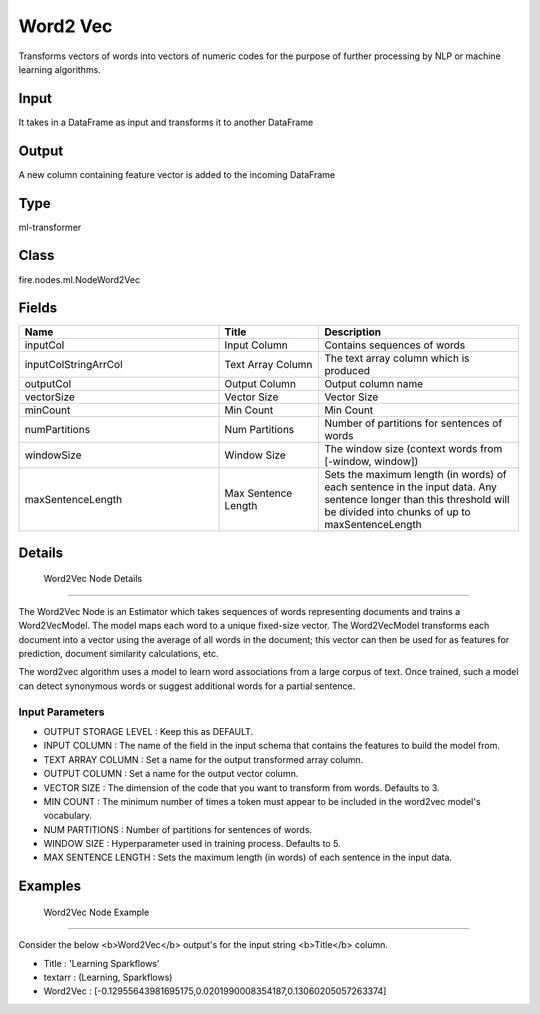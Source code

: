 Word2 Vec
=========== 

Transforms vectors of words into vectors of numeric codes for the purpose of further processing by NLP or machine learning algorithms.

Input
--------------
It takes in a DataFrame as input and transforms it to another DataFrame

Output
--------------
A new column containing feature vector is added to the incoming DataFrame

Type
--------- 

ml-transformer

Class
--------- 

fire.nodes.ml.NodeWord2Vec

Fields
--------- 

.. list-table::
      :widths: 10 5 10
      :header-rows: 1

      * - Name
        - Title
        - Description
      * - inputCol
        - Input Column
        - Contains sequences of words
      * - inputColStringArrCol
        - Text Array Column
        - The text array column which is produced
      * - outputCol
        - Output Column
        - Output column name
      * - vectorSize
        - Vector Size
        - Vector Size
      * - minCount
        - Min Count
        - Min Count
      * - numPartitions
        - Num Partitions
        - Number of partitions for sentences of words
      * - windowSize
        - Window Size
        - The window size (context words from [-window, window])
      * - maxSentenceLength
        - Max Sentence Length
        - Sets the maximum length (in words) of each sentence in the input data. Any sentence longer than this threshold will be divided into chunks of up to maxSentenceLength


Details
-------


 Word2Vec Node Details
+++++++++++++++

The Word2Vec Node is an Estimator which takes sequences of words representing documents and trains a Word2VecModel. The model maps each word to a unique fixed-size vector. The Word2VecModel transforms each document into a vector using the average of all words in the document; this vector can then be used for as features for prediction, document similarity calculations, etc.

The word2vec algorithm uses a model to learn word associations from a large corpus of text. Once trained, such a model can detect synonymous words or suggest additional words for a partial sentence.

Input Parameters
```````````````

*  OUTPUT STORAGE LEVEL : Keep this as DEFAULT.
*  INPUT COLUMN : The name of the field in the input schema that contains the features to build the model from.
*  TEXT ARRAY COLUMN : Set a name for the output transformed array column. 
*  OUTPUT COLUMN : Set a name for the output vector column. 
*  VECTOR SIZE : The dimension of the code that you want to transform from words. Defaults to 3.
*  MIN COUNT : The minimum number of times a token must appear to be included in the word2vec model's vocabulary.
*  NUM PARTITIONS : Number of partitions for sentences of words. 
*  WINDOW SIZE  : Hyperparameter used in training process. Defaults to 5.  
*  MAX SENTENCE LENGTH : Sets the maximum length (in words) of each sentence in the input data. 


Examples
-------


 Word2Vec Node Example
+++++++++++++++

Consider the below <b>Word2Vec</b> output's for the input string <b>Title</b> column.

*  Title : 'Learning Sparkflows'
*  textarr : (Learning, Sparkflows)
*  Word2Vec : [-0.12955643981695175,0.0201990008354187,0.13060205057263374]
